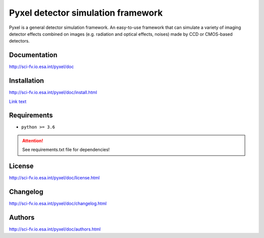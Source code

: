 Pyxel detector simulation framework
=====================================

Pyxel is a general detector simulation framework.
An easy-to-use framework that can simulate a variety of imaging detector
effects combined on images (e.g. radiation and optical effects, noises)
made by CCD or CMOS-based detectors.

Documentation
-------------

http://sci-fv.io.esa.int/pyxel/doc

Installation
------------

http://sci-fv.io.esa.int/pyxel/doc/install.html

`Link text <http://sci-fv.io.esa.int/pyxel/doc/install.html>`_

Requirements
------------

- ``python >= 3.6``

.. attention::
    See requirements.txt file for dependencies!

License
-------

http://sci-fv.io.esa.int/pyxel/doc/license.html

Changelog
------------

http://sci-fv.io.esa.int/pyxel/doc/changelog.html

Authors
-------

http://sci-fv.io.esa.int/pyxel/doc/authors.html


